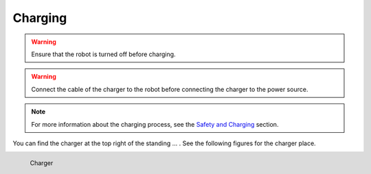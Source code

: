 .. _Safety and Charging: https://agilexrobotics.gitbook.io/scout2.0/3-getting-started

========
Charging
========

.. warning:: Ensure that the robot is turned off before charging.

.. warning:: Connect the cable of the charger to the robot before connecting the charger to the power source.

.. note:: For more information about the charging process, see the `Safety and Charging`_ section.

You can find the charger at the top right of the standing ... . See the following figures for the charger place.


.. _fig_scout2_charger:

.. figure:: /images/agilex_scout_2/scout2_charger.jpg
    :align: left
    :scale: 50%
    :alt: Charger

    Charger